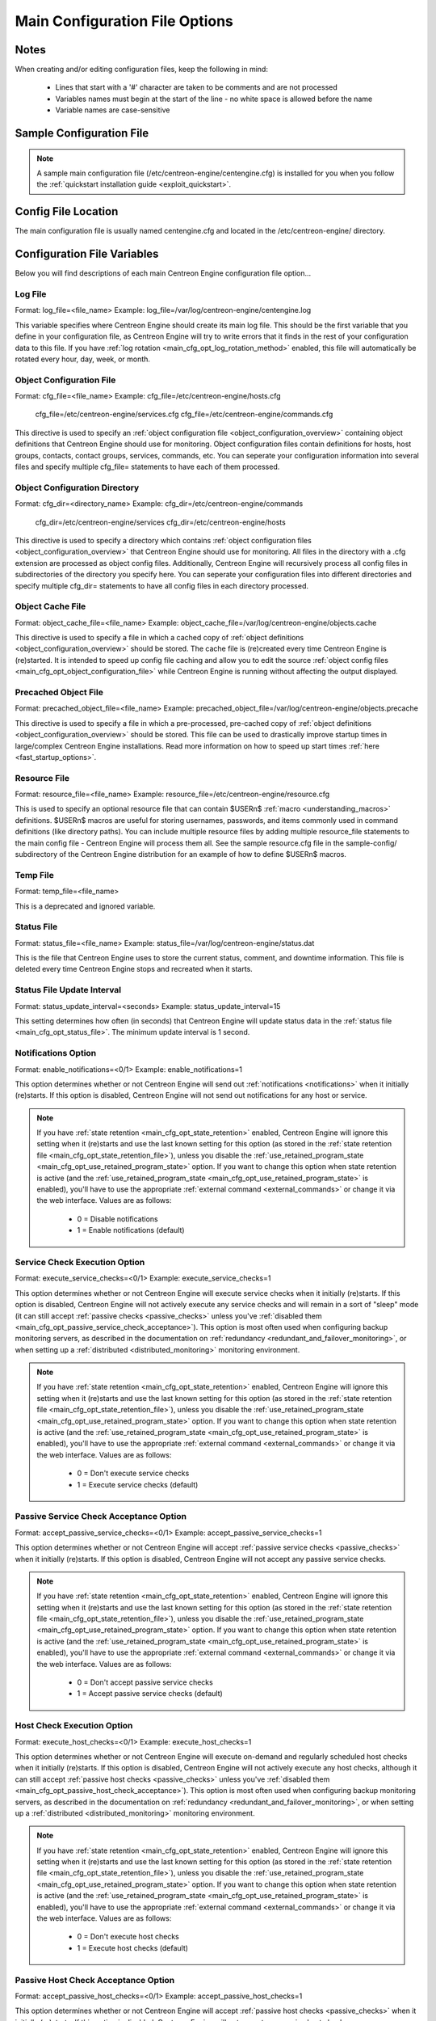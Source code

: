 .. _main_cfg_opt:

Main Configuration File Options
*******************************

Notes
=====

When creating and/or editing configuration files, keep the following in
mind:

  * Lines that start with a '#' character are taken to be comments and
    are not processed
  * Variables names must begin at the start of the line - no white space
    is allowed before the name
  * Variable names are case-sensitive

Sample Configuration File
=========================

.. note::

   A sample main configuration file
   (/etc/centreon-engine/centengine.cfg) is installed for you when you
   follow the :ref:`quickstart installation guide <exploit_quickstart>`.

Config File Location
====================

The main configuration file is usually named centengine.cfg and located
in the /etc/centreon-engine/ directory.

Configuration File Variables
============================

Below you will find descriptions of each main Centreon Engine
configuration file option...

.. _main_cfg_opt_log_file:

Log File
--------

Format:  log_file=<file_name>
Example: log_file=/var/log/centreon-engine/centengine.log

This variable specifies where Centreon Engine should create its main log
file. This should be the first variable that you define in your
configuration file, as Centreon Engine will try to write errors that it
finds in the rest of your configuration data to this file. If you have
:ref:`log rotation <main_cfg_opt_log_rotation_method>`
enabled, this file will automatically be rotated every hour, day, week,
or month.

.. _main_cfg_opt_object_configuration_file:

Object Configuration File
-------------------------

Format:  cfg_file=<file_name>
Example: cfg_file=/etc/centreon-engine/hosts.cfg
         cfg_file=/etc/centreon-engine/services.cfg
         cfg_file=/etc/centreon-engine/commands.cfg

This directive is used to specify an
:ref:`object configuration file <object_configuration_overview>`
containing object definitions that Centreon Engine should use for
monitoring. Object configuration files contain definitions for hosts,
host groups, contacts, contact groups, services, commands, etc. You can
seperate your configuration information into several files and specify
multiple cfg_file= statements to have each of them processed.

.. _main_cfg_opt_object_configuration_directory:

Object Configuration Directory
------------------------------

Format:  cfg_dir=<directory_name>
Example: cfg_dir=/etc/centreon-engine/commands
         cfg_dir=/etc/centreon-engine/services
         cfg_dir=/etc/centreon-engine/hosts

This directive is used to specify a directory which contains
:ref:`object configuration files <object_configuration_overview>`
that Centreon Engine should use for monitoring. All files in the
directory with a .cfg extension are processed as object config
files. Additionally, Centreon Engine will recursively process all config
files in subdirectories of the directory you specify here. You can
seperate your configuration files into different directories and specify
multiple cfg_dir= statements to have all config files in each directory
processed.

.. _main_cfg_opt_object_cache_file:

Object Cache File
-----------------

Format:  object_cache_file=<file_name>
Example: object_cache_file=/var/log/centreon-engine/objects.cache

This directive is used to specify a file in which a cached copy of
:ref:`object definitions <object_configuration_overview>`
should be stored. The cache file is (re)created every time Centreon
Engine is (re)started. It is intended to speed up config file caching
and allow you to edit the source
:ref:`object config files <main_cfg_opt_object_configuration_file>`
while Centreon Engine is running without affecting the output displayed.

.. _main_cfg_opt_precached_object_file:

Precached Object File
---------------------

Format:  precached_object_file=<file_name>
Example: precached_object_file=/var/log/centreon-engine/objects.precache

This directive is used to specify a file in which a pre-processed,
pre-cached copy of :ref:`object definitions <object_configuration_overview>`
should be stored. This file can be used to drastically improve startup
times in large/complex Centreon Engine installations. Read more
information on how to speed up start times
:ref:`here <fast_startup_options>`.

.. _main_cfg_opt_resource_file:

Resource File
-------------

Format:  resource_file=<file_name>
Example: resource_file=/etc/centreon-engine/resource.cfg

This is used to specify an optional resource file that can contain
$USERn$ :ref:`macro <understanding_macros>`
definitions. $USERn$ macros are useful for storing usernames, passwords,
and items commonly used in command definitions (like directory
paths). You can include multiple resource files by adding multiple
resource_file statements to the main config file - Centreon Engine will
process them all. See the sample resource.cfg file in the sample-config/
subdirectory of the Centreon Engine distribution for an example of how
to define $USERn$ macros.

.. _main_cfg_opt_temp_file:

Temp File
---------

Format:  temp_file=<file_name>

This is a deprecated and ignored variable.

.. _main_cfg_opt_status_file:

Status File
-----------

Format:  status_file=<file_name>
Example: status_file=/var/log/centreon-engine/status.dat

This is the file that Centreon Engine uses to store the current status,
comment, and downtime information. This file is deleted every time
Centreon Engine stops and recreated when it starts.

Status File Update Interval
---------------------------

Format:  status_update_interval=<seconds>
Example: status_update_interval=15

This setting determines how often (in seconds) that Centreon Engine will
update status data in the
:ref:`status file <main_cfg_opt_status_file>`.
The minimum update interval is 1 second.

.. _main_cfg_opt_notifications:

Notifications Option
--------------------

Format:  enable_notifications=<0/1>
Example: enable_notifications=1

This option determines whether or not Centreon Engine will send out
:ref:`notifications <notifications>` when it initially (re)starts. If
this option is disabled, Centreon Engine will not send out notifications
for any host or service.

.. note::

   If you have :ref:`state retention <main_cfg_opt_state_retention>`
   enabled, Centreon Engine will ignore this setting when it (re)starts
   and use the last known setting for this option (as stored in the
   :ref:`state retention file <main_cfg_opt_state_retention_file>`),
   unless you disable the :ref:`use_retained_program_state
   <main_cfg_opt_use_retained_program_state>`
   option. If you want to change this option when state retention is
   active (and the :ref:`use_retained_program_state <main_cfg_opt_use_retained_program_state>`
   is enabled), you'll have to use the appropriate
   :ref:`external command <external_commands>`
   or change it via the web interface. Values are as follows:

    * 0 = Disable notifications
    * 1 = Enable notifications (default)

.. _main_cfg_opt_service_check_execution:

Service Check Execution Option
------------------------------

Format:  execute_service_checks=<0/1>
Example: execute_service_checks=1

This option determines whether or not Centreon Engine will execute
service checks when it initially (re)starts. If this option is disabled,
Centreon Engine will not actively execute any service checks and will
remain in a sort of "sleep" mode (it can still accept
:ref:`passive checks <passive_checks>` unless you've
:ref:`disabled them <main_cfg_opt_passive_service_check_acceptance>`).
This option is most often used when configuring backup monitoring
servers, as described in the documentation on
:ref:`redundancy <redundant_and_failover_monitoring>`,
or when setting up a :ref:`distributed <distributed_monitoring>`
monitoring environment.

.. note::

   If you have :ref:`state retention <main_cfg_opt_state_retention>`
   enabled, Centreon Engine will ignore this setting when it (re)starts
   and use the last known setting for this option (as stored in the
   :ref:`state retention file <main_cfg_opt_state_retention_file>`),
   unless you disable the :ref:`use_retained_program_state
   <main_cfg_opt_use_retained_program_state>`
   option. If you want to change this option when state retention is
   active (and the :ref:`use_retained_program_state <main_cfg_opt_use_retained_program_state>`
   is enabled), you'll have to use the appropriate
   :ref:`external command <external_commands>` or change it via
   the web interface. Values are as follows:

    * 0 = Don't execute service checks
    * 1 = Execute service checks (default)

.. _main_cfg_opt_passive_service_check_acceptance:

Passive Service Check Acceptance Option
---------------------------------------

Format:  accept_passive_service_checks=<0/1>
Example: accept_passive_service_checks=1

This option determines whether or not Centreon Engine will accept
:ref:`passive service checks <passive_checks>` when it initially
(re)starts. If this option is disabled, Centreon Engine will not accept
any passive service checks.

.. note::

   If you have :ref:`state retention <main_cfg_opt_state_retention>`
   enabled, Centreon Engine will ignore this setting when it (re)starts
   and use the last known setting for this option (as stored in the
   :ref:`state retention file <main_cfg_opt_state_retention_file>`),
   unless you disable the :ref:`use_retained_program_state
   <main_cfg_opt_use_retained_program_state>`
   option. If you want to change this option when state retention is
   active (and the :ref:`use_retained_program_state <main_cfg_opt_use_retained_program_state>`
   is enabled), you'll have to use the appropriate
   :ref:`external command <external_commands>` or change it via
   the web interface. Values are as follows:

    * 0 = Don't accept passive service checks
    * 1 = Accept passive service checks (default)

Host Check Execution Option
---------------------------

Format:  execute_host_checks=<0/1>
Example: execute_host_checks=1

This option determines whether or not Centreon Engine will execute
on-demand and regularly scheduled host checks when it initially
(re)starts. If this option is disabled, Centreon Engine will not
actively execute any host checks, although it can still accept
:ref:`passive host checks <passive_checks>` unless you've
:ref:`disabled them <main_cfg_opt_passive_host_check_acceptance>`).
This option is most often used when configuring backup monitoring
servers, as described in the documentation on
:ref:`redundancy <redundant_and_failover_monitoring>`,
or when setting up a :ref:`distributed <distributed_monitoring>`
monitoring environment.

.. note::

   If you have :ref:`state retention <main_cfg_opt_state_retention>`
   enabled, Centreon Engine will ignore this setting when it (re)starts
   and use the last known setting for this option (as stored in the
   :ref:`state retention file <main_cfg_opt_state_retention_file>`),
   unless you disable the
   :ref:`use_retained_program_state <main_cfg_opt_use_retained_program_state>`
   option. If you want to change this option when state retention is
   active (and the :ref:`use_retained_program_state <main_cfg_opt_use_retained_program_state>`
   is enabled), you'll have to use the appropriate
   :ref:`external command <external_commands>` or change it via
   the web interface. Values are as follows:

    * 0 = Don't execute host checks
    * 1 = Execute host checks (default)

.. _main_cfg_opt_passive_host_check_acceptance:

Passive Host Check Acceptance Option
------------------------------------

Format: accept_passive_host_checks=<0/1>
Example: accept_passive_host_checks=1

This option determines whether or not Centreon Engine will accept
:ref:`passive host checks <passive_checks>` when it initially
(re)starts. If this option is disabled, Centreon Engine will not accept
any passive host checks.

.. note::

   If you have :ref:`state retention <main_cfg_opt_state_retention>`
   enabled, Centreon Engine will ignore this setting when it (re)starts
   and use the last known setting for this option (as stored in the
   :ref:`state retention file <main_cfg_opt_state_retention_file>`),
   unless you disable the
   :ref:`use_retained_program_state <main_cfg_opt_use_retained_program_state>`
   option. If you want to change this option when state retention is
   active (and the
   :ref:`use_retained_program_state <main_cfg_opt_use_retained_program_state>`
   is enabled), you'll have to use the appropriate
   :ref:`external command <external_commands>` or change it via
   the web interface. Values are as follows:

    * 0 = Don't accept passive host checks
    * 1 = Accept passive host checks (default)

.. _main_cfg_opt_event_handler:

Event Handler Option
--------------------

Format:  enable_event_handlers=<0/1>
Example: enable_event_handlers=1

This option determines whether or not Centreon Engine will run
:ref:`event handlers <event_handlers>` when it initially
(re)starts. If this option is disabled, Centreon Engine will not run any
host or service event handlers.

.. note::

   If you have :ref:`state retention <main_cfg_opt_state_retention>`
   enabled, Centreon Engine will ignore this setting when it (re)starts
   and use the last known setting for this option (as stored in the
   :ref:`state retention file <main_cfg_opt_state_retention_file>`),
   unless you disable the
   :ref:`use_retained_program_state <main_cfg_opt_use_retained_program_state>`
   option. If you want to change this option when state retention is
   active (and the :ref:`use_retained_program_state <main_cfg_opt_use_retained_program_state>`
   is enabled), you'll have to use the appropriate
   :ref:`external command <external_commands>` or change it via
   the web interface. Values are as follows:

    * 0 = Disable event handlers
    * 1 = Enable event handlers (default)

.. _main_cfg_opt_log_rotation_method:

Log Rotation Method
-------------------

Format:  log_rotation_method=<n/h/d/w/m>

This is a deprecated and ignored variable. Use logrotate daemon.

Log Archive Path
----------------

Format:  log_archive_path=<path>

This is a deprecated and ignored variable.

.. _main_cfg_opt_external_command_check:

External Command Check Option
-----------------------------

Format:  check_external_commands=<0/1>
Example: check_external_commands=1

This option determines whether or not Centreon Engine will check the
:ref:`command file <main_cfg_opt_external_command_file>`
for commands that should be executed. More information on external
commands can be found :ref:`here <external_commands>`.

  * 0 = Don't check external commands
  * 1 = Check external commands (default)

.. _main_cfg_opt_external_command_check_interval:

External Command Check Interval
-------------------------------

Format:  command_check_interval=<xxx>[s]
Example: command_check_interval=1

If you specify a number with an "s" appended to it (i.e. 30s), this is
the number of seconds to wait between external command checks. If you
leave off the "s", this is the number of "time units" to wait between
external command checks. Unless you've changed the
:ref:`interval_length <main_cfg_opt_timing_interval_length>`
value (as defined below) from the default value of 60, this number will
mean minutes.

.. note::

   By setting this value to -1, Centreon Engine will check for external
   commands as often as possible. Each time Centreon Engine checks for
   external commands it will read and process all commands present in
   the :ref:`command file <main_cfg_opt_external_command_file>`
   before continuing on with its other duties. More information on
   external commands can be found :ref:`here <external_commands>`.

.. _main_cfg_opt_external_command_file:

External Command File
---------------------

Format:  command_file=<file_name>
Example: command_file=/var/log/centreon-engine/rw/centengine.cmd

This is the file that Centreon Engine will check for external commands
to process. The external command file is implemented as a named pipe
(FIFO), which is created when Centreon Engine starts and removed when it
shuts down. If the file exists when Centreon Engine starts, the Centreon
Engine process will terminate with an error message. More information on
external commands can be found :ref:`here <external_commands>`.

.. _main_cfg_opt_external_command_buffer_slots:

External Command Buffer Slots
-----------------------------

Format:  external_command_buffer_slots=<#>
Example: external_command_buffer_slots=512

.. note::

   This is an advanced feature. This option determines how many buffer
   slots Centreon Engine will reserve for caching external commands that
   have been read from the external command file by a worker thread, but
   have not yet been processed by the main thread of the Centreon Engine
   deamon. Each slot can hold one external command, so this option
   essentially determines how many commands can be buffered. For
   installations where you process a large number of passive checks
   (e.g. :ref:`distributed setups <distributed_monitoring>`),
   you may need to increase this number.

.. _main_cfg_opt_state_retention:

State Retention Option
----------------------

Format:  retain_state_information=<0/1>
Example: retain_state_information=1

This option determines whether or not Centreon Engine will retain state
information for hosts and services between program restarts. If you
enable this option, you should supply a value for the
:ref:`state_retention_file <main_cfg_opt_state_retention_file>`
variable. When enabled, Centreon Engine will save all state information
for hosts and service before it shuts down (or restarts) and will read
in previously saved state information when it starts up again.

  * 0 = Don't retain state information
  * 1 = Retain state information (default)

.. _main_cfg_opt_state_retention_file:

State Retention File
--------------------

Format:  state_retention_file=<file_name>
Example: state_retention_file=/var/log/centreon-engine/retention.dat

This is the file that Centreon Engine will use for storing status,
downtime, and comment information before it shuts down. When Centreon
Engine is restarted it will use the information stored in this file for
setting the initial states of services and hosts before it starts
monitoring anything. In order to make Centreon Engine retain state
information between program restarts, you must enable the
:ref:`retain_state_information <main_cfg_opt_state_retention>`
option.

Automatic State Retention Update Interval
-----------------------------------------

Format:  retention_update_interval=<minutes>
Example: retention_update_interval=60

This setting determines how often (in minutes) that Centreon Engine will
automatically save retention data during normal operation. If you set
this value to 0, Centreon Engine will not save retention data at regular
intervals, but it will still save retention data before shutting down or
restarting. If you have disabled state retention (with the
:ref:`retain_state_information <main_cfg_opt_state_retention>`
option), this option has no effect.

.. _main_cfg_opt_use_retained_program_state:

Use Retained Program State Option
---------------------------------

Format:  use_retained_program_state=<0/1>
Example: use_retained_program_state=1

This setting determines whether or not Centreon Engine will set various
program-wide state variables based on the values saved in the retention
file. Some of these program-wide state variables that are normally saved
across program restarts if state retention is enabled include the
:ref:`enable_notifications <main_cfg_opt_notifications>`,
:ref:`enable_flap_detection <main_cfg_opt_flap_detection>`,
:ref:`enable_event_handlers <main_cfg_opt_event_handler>`,
:ref:`execute_service_checks <main_cfg_opt_service_check_execution>`,
and :ref:`accept_passive_service_checks <main_cfg_opt_passive_service_check_acceptance>`
options. If you do not have :ref:`state retention <main_cfg_opt_state_retention>`
enabled, this option has no effect.

  * 0 = Don't use retained program state
  * 1 = Use retained program state (default)

.. _main_cfg_opt_use_retained_scheduling_info:

Use Retained Scheduling Info Option
-----------------------------------

Format:  use_retained_scheduling_info=<0/1>
Example: use_retained_scheduling_info=1

This setting determines whether or not Centreon Engine will retain
scheduling info (next check times) for hosts and services when it
restarts. If you are adding a large number (or percentage) of hosts and
services, I would recommend disabling this option when you first restart
Centreon Engine, as it can adversely skew the spread of initial
checks. Otherwise you will probably want to leave it enabled.

  * 0 = Don't use retained scheduling info
  * 1 = Use retained scheduling info (default)

Retained Host and Service Attribute Masks
-----------------------------------------

Format:  retained_host_attribute_mask=<number>
         retained_service_attribute_mask=<number>

They are a deprecated and ignered variables.

Retained Process Attribute Masks
--------------------------------

Format:  retained_process_host_attribute_mask=<number>
         retained_process_service_attribute_mask=<number>

They are a deprecated and ignered variables.

Retained Contact Attribute Masks
--------------------------------

Format:  retained_contact_host_attribute_mask=<number>
         retained_contact_service_attribute_mask=<number>
Example: retained_contact_host_attribute_mask=0
         retained_contact_service_attribute_mask=0

.. note::

   This is an advanced feature. You'll need to read the Centreon Engine
   source code to use this option effectively.

These options determine which contact attributes are NOT retained across
program restarts. There are two masks because there are often separate
host and service contact attributes that can be changed. The values for
these options are a bitwise AND of values specified by the "MODATTR_"
definitions in the include/common.h source code file. By default, all
process attributes are retained.

Syslog Logging Option
---------------------

Format:  use_syslog=<0/1>
Example: use_syslog=1

This variable determines whether messages are logged to the syslog
facility on your local host. Values are as follows:

  * 0 = Don't use syslog facility
  * 1 = Use syslog facility

Notification Logging Option
---------------------------

Format:  log_notifications=<0/1>
Example: log_notifications=1

This variable determines whether or not notification messages are
logged. If you have a lot of contacts or regular service failures your
log file will grow relatively quickly. Use this option to keep contact
notifications from being logged.

  * 0 = Don't log notifications
  * 1 = Log notifications

.. _main_cfg_opt_service_check_retry_logging:

Service Check Retry Logging Option
----------------------------------

Format:  log_service_retries=<0/1>
Example: log_service_retries=1

This variable determines whether or not service check retries are
logged. Service check retries occur when a service check results in a
non-OK state, but you have configured Centreon Engine to retry the
service more than once before responding to the error. Services in this
situation are considered to be in "soft" states. Logging service check
retries is mostly useful when attempting to debug Centreon Engine or
test out service :ref:`event handlers <event_handlers>`.

  * 0 = Don't log service check retries
  * 1 = Log service check retries

.. _main_cfg_opt_host_check_retry_logging:

Host Check Retry Logging Option
-------------------------------

Format:  log_host_retries=<0/1>
Example: log_host_retries=1

This variable determines whether or not host check retries are
logged. Logging host check retries is mostly useful when attempting to
debug Centreon Engine or test out host
:ref:`event handlers <event_handlers>`.

  * 0 = Don't log host check retries
  * 1 = Log host check retries

Event Handler Logging Option
----------------------------

Format:  log_event_handlers=<0/1>
Example: log_event_handlers=1

This variable determines whether or not service and host
:ref:`event handlers <event_handlers>` are logged.

Event handlers are optional commands that can be run whenever a service
or hosts changes state. Logging event handlers is most useful when
debugging Centreon Engine or first trying out your event handler
scripts.

  * 0 = Don't log event handlers
  * 1 = Log event handlers

Initial States Logging Option
-----------------------------

Format:  log_initial_states=<0/1>
Example: log_initial_states=1

This variable determines whether or not Centreon Engine will force all
initial host and service states to be logged, even if they result in an
OK state. Initial service and host states are normally only logged when
there is a problem on the first check. Enabling this option is useful if
you are using an application that scans the log file to determine
long-term state statistics for services and hosts.

  * 0 = Don't log initial states (default)
  * 1 = Log initial states

External Command Logging Option
-------------------------------

Format:  log_external_commands=<0/1>
Example: log_external_commands=1

This variable determines whether or not Centreon Engine will log
:ref:`external commands <external_commands>` that it receives
from the :ref:`external command file <main_cfg_opt_external_command_file>`.

.. note::

   This option does not control whether or not
   :ref:`passive service checks <passive_checks>`
   (which are a type of external command) get logged. To enable or
   disable logging of passive checks, use the
   :ref:`log_passive_checks <main_cfg_opt_passive_check_logging>`
   option.

    * 0 = Don't log external commands
    * 1 = Log external commands (default)

.. _main_cfg_opt_passive_check_logging:

Passive Check Logging Option
----------------------------

Format:  log_passive_checks=<0/1>
Example: log_passive_checks=1

This variable determines whether or not Centreon Engine will log
:ref:`passive host and service checks <passive_checks>` that it receives
from the :ref:`external command file <main_cfg_opt_external_command_file>`.
If you are setting up a
:ref:`distributed monitoring environment <distributed_monitoring>`
or plan on handling a large number of passive checks on a regular basis,
you may wish to disable this option so your log file doesn't get too
large.

  * 0 = Don't log passive checks
  * 1 = Log passive checks (default)

.. _main_cfg_opt_global_host_event_handler:

Global Host Event Handler Option
--------------------------------

Format:  global_host_event_handler=<command>
Example: global_host_event_handler=log-host-event-to-db

This option allows you to specify a host event handler command that is
to be run for every host state change. The global event handler is
executed immediately prior to the event handler that you have optionally
specified in each host definition. The command argument is the short
name of a command that you define in your
:ref:`object configuration file <object_configuration_overview>`.
The maximum amount of time that this command can run is controlled by
the :ref:`event_handler_timeout <main_cfg_opt_event_handler_timeout>`
option. More information on event handlers can be found
:ref:`here <event_handlers>`.

.. _main_cfg_opt_global_service_event_handler:

Global Service Event Handler Option
-----------------------------------

Format:  global_service_event_handler=<command>
Example: global_service_event_handler=log-service-event-to-db

This option allows you to specify a service event handler command that
is to be run for every service state change. The global event handler is
executed immediately prior to the event handler that you have optionally
specified in each service definition. The command argument is the short
name of a command that you define in your
:ref:`object configuration file <object_configuration_overview>`.
The maximum amount of time that this command can run is controlled by
the :ref:`event_handler_timeout <main_cfg_opt_event_handler_timeout>`
option. More information on event handlers can be found
:ref:`here <event_handlers>`.

Inter-Check Sleep Time
----------------------

Format:  sleep_time=<seconds>
Example: sleep_time=1

This is the number of seconds that Centreon Engine will sleep before
checking to see if the next service or host check in the scheduling
queue should be executed.

.. note::

   That Centreon Engine will only sleep after it "catches up" with queued service checks that have fallen behind.

.. _main_cfg_opt_service_inter_check_delay_method:

Service Inter-Check Delay Method
--------------------------------

Format:  service_inter_check_delay_method=<n/d/s/x.xx>
Example: service_inter_check_delay_method=s

This option allows you to control how service checks are initially
"spread out" in the event queue. Using a "smart" delay calculation (the
default) will cause Centreon Engine to calculate an average check
interval and spread initial checks of all services out over that
interval, thereby helping to eliminate CPU load spikes. Using no delay
is generally not recommended, as it will cause all service checks to be
scheduled for execution at the same time. This means that you will
generally have large CPU spikes when the services are all executed in
parallel. More information on how to estimate how the inter-check delay
affects service check scheduling can be found
:ref:`here <scheduling_service_and_host>`. Values are as
follows:

  * n = Don't use any delay - schedule all service checks to run
    immediately (i.e. at the same time!)
  * d = Use a "dumb" delay of 1 second between service checks
  * s = Use a "smart" delay calculation to spread service checks out
    evenly (default)
  * x.xx = Use a user-supplied inter-check delay of x.xx seconds

Maximum Service Check Spread
----------------------------

Format:  max_service_check_spread=<minutes>
Example: max_service_check_spread=30

This option determines the maximum number of minutes from when Centreon
Engine starts that all services (that are scheduled to be regularly
checked) are checked. This option will automatically adjust the
:ref:`service <main_cfg_opt_service_inter_check_delay_method>`
inter-check delay method" (if necessary) to ensure that the initial
checks of all services occur within the timeframe you specify. In
general, this option will not have an affect on service check scheduling
if scheduling information is being retained using the
:ref:`use_retained_scheduling_info <main_cfg_opt_use_retained_scheduling_info>`
option. Default value is 30 (minutes).

.. _main_cfg_opt_service_interleave_factor:

Service Interleave Factor
-------------------------

Format:  service_interleave_factor=<s|x>
Example: service_interleave_factor=s

This variable determines how service checks are
interleaved. Interleaving allows for a more even distribution of service
checks, reduced load on remote hosts, and faster overall detection of
host problems. Setting this value to 1 is equivalent to not interleaving
the service checks (this is how versions of Centreon Engine previous to
0.0.5 worked). Set this value to s (smart) for automatic calculation of
the interleave factor unless you have a specific reason to change
it. You should see that the service check results are spread out as they
begin to appear. More information on how interleaving works can be found
:ref:`here <scheduling_service_and_host>`.

  * x = A number greater than or equal to 1 that specifies the
    interleave factor to use. An interleave factor of 1 is equivalent to
    not interleaving the service checks.
  * s = Use a "smart" interleave factor calculation (default)

.. _main_cfg_opt_maximum_concurrent_service_checks:

Maximum Concurrent Service Checks
---------------------------------

Format:  max_concurrent_checks=<max_checks>
Example: max_concurrent_checks=20

This option allows you to specify the maximum number of service checks
that can be run in parallel at any given time. Specifying a value of 1
for this variable essentially prevents any service checks from being run
in parallel. Specifying a value of 0 (the default) does not place any
restrictions on the number of concurrent checks. You'll have to modify
this value based on the system resources you have available on the
machine that runs Centreon Engine, as it directly affects the maximum
load that will be imposed on the system (processor utilization, memory,
etc.). More information on how to estimate how many concurrent checks
you should allow can be found
:ref:`here <scheduling_service_and_host>`.

.. _main_cfg_opt_check_result_reaper_frequency:

Check Result Reaper Frequency
-----------------------------

Format:  check_result_reaper_frequency=<frequency_in_seconds>
Example: check_result_reaper_frequency=5

This option allows you to control the frequency in seconds of check
result "reaper" events. "Reaper" events process the results from host
and service checks that have finished executing. These events consitute
the core of the monitoring logic in Centreon Engine.

.. _main_cfg_opt_maximum_check_result_reaper_time:

Maximum Check Result Reaper Time
--------------------------------

Format:  max_check_result_reaper_time=<seconds>
Example: max_check_result_reaper_time=30

This option allows you to control the maximum amount of time in seconds
that host and service check result "reaper" events are allowed to
run. "Reaper" events process the results from host and service checks
that have finished executing. If there are a lot of results to process,
reaper events may take a long time to finish, which might delay timely
execution of new host and service checks. This variable allows you to
limit the amount of time that an individual reaper event will run before
it hands control back over to Centreon Engine for other portions of the
monitoring logic.

.. _main_cfg_opt_host_inter_check_delay_method:

Host Inter-Check Delay Method
-----------------------------

Format:  host_inter_check_delay_method=<n/d/s/x.xx>
Example: host_inter_check_delay_method=s

This option allows you to control how host checks that are scheduled to
be checked on a regular basis are initially "spread out" in the event
queue. Using a "smart" delay calculation (the default) will cause
Centreon Engine to calculate an average check interval and spread
initial checks of all hosts out over that interval, thereby helping to
eliminate CPU load spikes. Using no delay is generally not
recommended. Using no delay will cause all host checks to be scheduled
for execution at the same time. More information on how to estimate how
the inter-check delay affects host check scheduling can be found
:ref:`here <scheduling_service_and_host>`.Values are as
follows:

  * n = Don't use any delay - schedule all host checks to run
    immediately (i.e. at the same time!)
  * d = Use a "dumb" delay of 1 second between host checks
  * s = Use a "smart" delay calculation to spread host checks out evenly
    (default)
  * x.xx = Use a user-supplied inter-check delay of x.xx seconds

Maximum Host Check Spread
-------------------------

Format:  max_host_check_spread=<minutes>
Example: max_host_check_spread=30

This option determines the maximum number of minutes from when Centreon
Engine starts that all hosts (that are scheduled to be regularly
checked) are checked. This option will automatically adjust the
:ref:`host inter-check <main_cfg_opt_host_inter_check_delay_method>`
delay method" (if necessary) to ensure that the initial checks of all
hosts occur within the timeframe you specify. In general, this option
will not have an affect on host check scheduling if scheduling
information is being retained using the
:ref:`use_retained_scheduling_info <main_cfg_opt_use_retained_scheduling_info>`
option. Default value is 30 (minutes).

.. _main_cfg_opt_timing_interval_length:

Timing Interval Length
----------------------

Format:  interval_length=<seconds>
Example: interval_length=60

This is the number of seconds per "unit interval" used for timing in the
scheduling queue, re-notifications, etc. "Units intervals" are used in
the object configuration file to determine how often to run a service
check, how often to re-notify a contact, etc.

.. note::

   The default value for this is set to 60, which means that a "unit
   value" of 1 in the object configuration file will mean 60 seconds (1
   minute). I have not really tested other values for this variable, so
   proceed at your own risk if you decide to do so!

.. _main_cfg_opt_auto_rescheduling:

Auto-Rescheduling Option
------------------------

Format:  auto_reschedule_checks=<0/1>
Example: auto_reschedule_checks=1

This option determines whether or not Centreon Engine will attempt to
automatically reschedule active host and service checks to "smooth" them
out over time. This can help to balance the load on the monitoring
server, as it will attempt to keep the time between consecutive checks
consistent, at the expense of executing checks on a more rigid schedule.

.. note::

   This is an experimental feature and may be removed in future
   versions. Enabling this option can degrade performance - rather than
   increase it - if used improperly!

Auto-Rescheduling Interval
--------------------------

Format:  auto_rescheduling_interval=<seconds>
Example: auto_rescheduling_interval=30

This option determines how often (in seconds) Centreon Engine will
attempt to automatically reschedule checks. This option only has an
effect if the :ref:`auto_reschedule_checks <main_cfg_opt_auto_rescheduling>`
option is enabled. Default is 30 seconds.

.. note::

   This is an experimental feature and may be removed in future
   versions. Enabling the auto-rescheduling option can degrade
   performance - rather than increase it - if used improperly!

Auto-Rescheduling Window
------------------------

Format:  auto_rescheduling_window=<seconds>
Example: auto_rescheduling_window=180

This option determines the "window" of time (in seconds) that Centreon
Engine will look at when automatically rescheduling checks. Only host
and service checks that occur in the next X seconds (determined by this
variable) will be rescheduled. This option only has an effect if the
:ref:`auto_reschedule_checks <main_cfg_opt_auto_rescheduling>`
option is enabled. Default is 180 seconds (3 minutes).

.. note::

   This is an experimental feature and may be removed in future
   versions. Enabling the auto-rescheduling option can degrade
   performance - rather than increase it - if used improperly!

.. _main_cfg_opt_aggressive_host_checking:

Aggressive Host Checking Option
-------------------------------

Format:  use_aggressive_host_checking=<0/1>
Example: use_aggressive_host_checking=0

Centreon Engine tries to be smart about how and when it checks the
status of hosts. In general, disabling this option will allow Centreon
Engine to make some smarter decisions and check hosts a bit
faster. Enabling this option will increase the amount of time required
to check hosts, but may improve reliability a bit. Unless you have
problems with Centreon Engine not recognizing that a host recovered, I
would suggest not enabling this option.

  * 0 = Don't use aggressive host checking (default)
  * 1 = Use aggressive host checking

.. _main_cfg_opt_translate_passive_host_checks:

Translate Passive Host Checks Option
------------------------------------

Format:  translate_passive_host_checks=<0/1>
Example: translate_passive_host_checks=1

This option determines whether or not Centreon Engine will translate
DOWN/UNREACHABLE passive host check results to their "correct" state
from the viewpoint of the local Centreon Engine instance. This can be
very useful in distributed and failover monitoring installations. More
information on passive check state translation can be found
:ref:`here <passive_host_state_translation>`.

  * 0 = Disable check translation (default)
  * 1 = Enable check translation

.. _main_cfg_opt_passive_host_checks_are_soft:

Passive Host Checks Are SOFT Option
-----------------------------------

Format:  passive_host_checks_are_soft=<0/1>
Example: passive_host_checks_are_soft=1

This option determines whether or not Centreon Engine will treat
:ref:`passive host checks <passive_checks>` as HARD states or SOFT
states. By default, a passive host check result will put a host into a
:ref:`HARD state type <state_types>`. You can change this behavior by
enabling this option.

  * 0 = Passive host checks are HARD (default)
  * 1 = Passive host checks are SOFT

.. _main_cfg_opt_predictive_host_dependency_checks:

Predictive Host Dependency Checks Option
----------------------------------------

Format:  enable_predictive_host_dependency_checks=<0/1>
Example: enable_predictive_host_dependency_checks=1

This option determines whether or not Centreon Engine will execute
predictive checks of hosts that are being depended upon (as defined in
:ref:`host <obj_def_host_dependency>`
dependencies") for a particular host when it changes state. Predictive
checks help ensure that the dependency logic is as accurate as
possible. More information on how predictive checks work can be found
:ref:`here <host_and_service_dependencies>`.

  * 0 = Disable predictive checks
  * 1 = Enable predictive checks (default)

.. _main_cfg_opt_predictive_service_dependency_checks:

Predictive Service Dependency Checks Option
-------------------------------------------

Format:  enable_predictive_service_dependency_checks=<0/1>
Example: enable_predictive_service_dependency_checks=1

This option determines whether or not Centreon Engine will execute
predictive checks of services that are being depended upon (as defined
in :ref:`service dependencies <obj_def_service_dependency>`)
for a particular service when it changes state. Predictive checks help
ensure that the dependency logic is as accurate as possible. More
information on how predictive checks work can be found
:ref:`here <host_and_service_dependencies>`.

  * 0 = Disable predictive checks
  * 1 = Enable predictive checks (default)

.. _main_cfg_opt_cached_host_check_horizon:

Cached Host Check Horizon
-------------------------

Format:  cached_host_check_horizon=<seconds>
Example: cached_host_check_horizon=15

This option determines the maximum amount of time (in seconds) that the
state of a previous host check is considered current. Cached host states
(from host checks that were performed more recently than the time
specified by this value) can improve host check performance
immensely. Too high of a value for this option may result in
(temporarily) inaccurate host states, while a low value may result in a
performance hit for host checks. Use a value of 0 if you want to disable
host check caching. More information on cached checks can be found
:ref:`here <cached_checks>`.

.. _main_cfg_opt_cached_service_check_horizon:

Cached Service Check Horizon
----------------------------

Format:  cached_service_check_horizon=<seconds>
Example: cached_service_check_horizon=15

This option determines the maximum amount of time (in seconds) that the
state of a previous service check is considered current. Cached service
states (from service checks that were performed more recently than the
time specified by this value) can improve service check performance when
a lot of :ref:`service dependencies <obj_def_service_dependency>`
are used. Too high of a value for this option may result in inaccuracies
in the service dependency logic. Use a value of 0 if you want to disable
service check caching. More information on cached checks can be found
:ref:`here <cached_checks>`.

.. _main_cfg_opt_large_installation_tweaks:

Large Installation Tweaks Option
--------------------------------

Format:  use_large_installation_tweaks=<0/1>
Example: use_large_installation_tweaks=0

This option determines whether or not the Centreon Engine daemon will
take several shortcuts to improve performance. These shortcuts result in
the loss of a few features, but larger installations will likely see a
lot of benefit from doing so.

  * 0 = Don't use tweaks (default)
  * 1 = Use tweaks

Child Process Memory Option
---------------------------

Format:  free_child_process_memory=<0/1>
Example: free_child_process_memory=0

This option determines whether or not Centreon Engine will free memory
in child processes when they are fork()ed off from the main process. By
default, Centreon Engine frees memory. However, if the
:ref:`use_large_installation_tweaks <main_cfg_opt_large_installation_tweaks>`
option is enabled, it will not. By defining this option in your
configuration file, you are able to override things to get the behavior
you want.

  * 0 = Don't free memory
  * 1 = Free memory

Child Processes Fork Twice
--------------------------

Format:  child_processes_fork_twice=<0/1>

This is a deprecated and ignored variable.

.. _main_cfg_opt_environment_macros:

Environment Macros Option
-------------------------

Format:  enable_environment_macros=<0/1>
Example: enable_environment_macros=0

This option determines whether or not the Centreon Engine daemon will
make all standard :ref:`macros <standard_macros>` available as
environment variables to your check, notification, event hander,
etc. commands. In large Centreon Engine installations this can be
problematic because it takes additional memory and (more importantly)
CPU to compute the values of all macros and make them available to the
environment.

  * 0 = Don't make macros available as environment variables
  * 1 = Make macros available as environment variables (default)

.. _main_cfg_opt_flap_detection:

Flap Detection Option
---------------------

Format:  enable_flap_detection=<0/1>
Example: enable_flap_detection=0

This option determines whether or not Centreon Engine will try and
detect hosts and services that are "flapping". Flapping occurs when a
host or service changes between states too frequently, resulting in a
barrage of notifications being sent out. When Centreon Engine detects
that a host or service is flapping, it will temporarily suppress
notifications for that host/service until it stops flapping. Flap
detection is very experimental at this point, so use this feature with
caution! More information on how flap detection and handling works can
be found :ref:`here <flapping_detection>`.

.. note::

   If you have :ref:`state retention <main_cfg_opt_state_retention>`
   enabled, Centreon Engine will ignore this setting when it (re)starts
   and use the last known setting for this option (as stored in the
   :ref:`state retention file <main_cfg_opt_state_retention_file>`),
   unless you disable the
   :ref:`use_retained_program_state <main_cfg_opt_use_retained_program_state>`
   option. If you want to change this option when state retention is
   active (and the
   :ref:`use_retained_program_state <main_cfg_opt_use_retained_program_state>`
   is enabled), you'll have to use the appropriate
   :ref:`external command <external_commands>` or change it via
   the web interface.

    * 0 = Don't enable flap detection (default)
    * 1 = Enable flap detection

.. _main_cfg_opt_low_service_flap_threshold:

Low Service Flap Threshold
--------------------------

Format:  low_service_flap_threshold=<percent>
Example: low_service_flap_threshold=25.0

This option is used to set the low threshold for detection of service
flapping. For more information on how flap detection and handling works
(and how this option affects things) read
:ref:`this <flapping_detection>`.

.. _main_cfg_opt_high_service_flap_threshold:

High Service Flap Threshold
---------------------------

Format:  high_service_flap_threshold=<percent>
Example: high_service_flap_threshold=50.0

This option is used to set the high threshold for detection of service
flapping. For more information on how flap detection and handling works
(and how this option affects things) read
:ref:`this <flapping_detection>`.

.. _main_cfg_opt_low_host_flap_threshold:

Low Host Flap Threshold
-----------------------

Format:  low_host_flap_threshold=<percent>
Example: low_host_flap_threshold=25.0

This option is used to set the low threshold for detection of host
flapping. For more information on how flap detection and handling works
(and how this option affects things) read
:ref:`this <flapping_detection>`.

.. _main_cfg_opt_high_host_flap_threshold:

High Host Flap Threshold
------------------------

Format:  high_host_flap_threshold=<percent>
Example: high_host_flap_threshold=50.0

This option is used to set the high threshold for detection of host
flapping. For more information on how flap detection and handling works
(and how this option affects things) read
:ref:`this <flapping_detection>`.

.. _main_cfg_opt_soft_state_dependencies:

Soft State Dependencies Option
------------------------------

Format:  soft_state_dependencies=<0/1>
Example: soft_state_dependencies=0

This option determines whether or not Centreon Engine will use soft
state information when checking
:ref:`host and service dependencies <host_and_service_dependencies>`.
Normally Centreon Engine will only use the latest hard host or service
state when checking dependencies. If you want it to use the latest state
(regardless of whether its a soft or hard
:ref:`state type <state_types>`), enable this option.

  * 0 = Don't use soft state dependencies (default)
  * 1 = Use soft state dependencies

.. _main_cfg_opt_service_check_timeout:

Service Check Timeout
---------------------

Format:  service_check_timeout=<seconds>
Example: service_check_timeout=60

This is the maximum number of seconds that Centreon Engine will allow
service checks to run. If checks exceed this limit, they are killed and
a CRITICAL state is returned. A timeout error will also be logged.

There is often widespread confusion as to what this option really
does. It is meant to be used as a last ditch mechanism to kill off
plugins which are misbehaving and not exiting in a timely manner. It
should be set to something high (like 60 seconds or more), so that each
service check normally finishes executing within this time limit. If a
service check runs longer than this limit, Centreon Engine will kill it
off thinking it is a runaway processes.

.. _main_cfg_opt_host_check_timeout:

Host Check Timeout
------------------

Format:  host_check_timeout=<seconds>
Example: host_check_timeout=60

This is the maximum number of seconds that Centreon Engine will allow
host checks to run. If checks exceed this limit, they are killed and a
CRITICAL state is returned and the host will be assumed to be DOWN. A
timeout error will also be logged.

There is often widespread confusion as to what this option really
does. It is meant to be used as a last ditch mechanism to kill off
plugins which are misbehaving and not exiting in a timely manner. It
should be set to something high (like 60 seconds or more), so that each
host check normally finishes executing within this time limit. If a host
check runs longer than this limit, Centreon Engine will kill it off
thinking it is a runaway processes.

.. _main_cfg_opt_event_handler_timeout:

Event Handler Timeout
---------------------

Format:  event_handler_timeout=<seconds>
Example: event_handler_timeout=60

This is the maximum number of seconds that Centreon Engine will allow
:ref:`event handlers <event_handlers>` to be run. If an event
handler exceeds this time limit it will be killed and a warning will be
logged.

There is often widespread confusion as to what this option really
does. It is meant to be used as a last ditch mechanism to kill off
commands which are misbehaving and not exiting in a timely manner. It
should be set to something high (like 60 seconds or more), so that each
event handler command normally finishes executing within this time
limit. If an event handler runs longer than this limit, Centreon Engine
will kill it off thinking it is a runaway processes.

.. _main_cfg_opt_notification_timeout:

Notification Timeout
--------------------

Format:  notification_timeout=<seconds>
Example: notification_timeout=60

This is the maximum number of seconds that Centreon Engine will allow
notification commands to be run. If a notification command exceeds this
time limit it will be killed and a warning will be logged.

There is often widespread confusion as to what this option really
does. It is meant to be used as a last ditch mechanism to kill off
commands which are misbehaving and not exiting in a timely manner. It
should be set to something high (like 60 seconds or more), so that each
notification command finishes executing within this time limit. If a
notification command runs longer than this limit, Centreon Engine will
kill it off thinking it is a runaway processes.

.. _main_cfg_opt_obsessive_compulsive_service_processor_timeout:

Obsessive Compulsive Service Processor Timeout
----------------------------------------------

Format:  ocsp_timeout=<seconds>
Example: ocsp_timeout=5

This is the maximum number of seconds that Centreon Engine will allow an
:ref:`obsessive compulsive service processor <main_cfg_opt_obsessive_compulsive_service_processor_command>`
command" to be run. If a command exceeds this time limit it will be
killed and a warning will be logged.

.. _main_cfg_opt_obsessive_compulsive_host_processor_timeout:

Obsessive Compulsive Host Processor Timeout
-------------------------------------------

Format:  ochp_timeout=<seconds>
Example: ochp_timeout=5

This is the maximum number of seconds that Centreon Engine will allow an
:ref:`obsessive compulsive host processor <main_cfg_opt_obsessive_compulsive_host_processor_command>`
command" to be run. If a command exceeds this time limit it will be
killed and a warning will be logged.

Performance Data Processor Command Timeout
------------------------------------------

Format:  perfdata_timeout=<seconds>
Example: perfdata_timeout=5

This is the maximum number of seconds that Centreon Engine will allow a
:ref:`host performance data <main_cfg_opt_host_prefdata_processing_command>`
processor command" or
:ref:`service performance data processor command <main_cfg_opt_service_prefdata_processing_command>`
to be run. If a command exceeds this time limit it will be killed and a
warning will be logged.

.. _main_cfg_opt_obsess_over_services:

Obsess Over Services Option
---------------------------

Format:  obsess_over_services=<0/1>
Example: obsess_over_services=1

This value determines whether or not Centreon Engine will "obsess" over
service checks results and run the
:ref:`obsessive compulsive service processor command <main_cfg_opt_obsessive_compulsive_service_processor_command>`
you define. I know - funny name, but it was all I could think of. This
option is useful for performing
:ref:`distributed monitoring <distributed_monitoring>`.
If you're not doing distributed monitoring, don't enable this option.

  * 0 = Don't obsess over services (default)
  * 1 = Obsess over services

.. _main_cfg_opt_obsessive_compulsive_service_processor_command:

Obsessive Compulsive Service Processor Command
----------------------------------------------

Format:  ocsp_command=<command>
Example: ocsp_command=obsessive_service_handler

This option allows you to specify a command to be run after every
service check, which can be useful in
:ref:`distributed monitoring <distributed_monitoring>`. This
command is executed after any :ref:`event handler <event_handlers>`
or :ref:`notification <notifications>` commands. The command argument is
the short name of a :ref:`command definition <obj_def_command>`
that you define in your object configuration file. The maximum amount of
time that this command can run is controlled by the
:ref:`ocsp_timeout <main_cfg_opt_obsessive_compulsive_service_processor_timeout>`
option. More information on distributed monitoring can be found
:ref:`here <distributed_monitoring>`. This command is only
executed if the :ref:`obsess_over_services <main_cfg_opt_obsess_over_services>`
option is enabled globally and if the obsess_over_service directive in
the :ref:`service definition <obj_def_service>`
is enabled.

.. _main_cfg_opt_obsess_over_hosts:

Obsess Over Hosts Option
------------------------

Format:  obsess_over_hosts=<0/1>
Example: obsess_over_hosts=1

This value determines whether or not Centreon Engine will "obsess" over
host checks results and run the
:ref:`obsessive compulsive host processor command <main_cfg_opt_obsessive_compulsive_host_processor_command>`
you define. I know - funny name, but it was all I could think of. This
option is useful for performing
:ref:`distributed monitoring <distributed_monitoring>`. If
you're not doing distributed monitoring, don't enable this option.

  * 0 = Don't obsess over hosts (default)
  * 1 = Obsess over hosts

.. _main_cfg_opt_obsessive_compulsive_host_processor_command:

Obsessive Compulsive Host Processor Command
-------------------------------------------

Format:  ochp_command=<command>
Example: ochp_command=obsessive_host_handler

This option allows you to specify a command to be run after every host
check, which can be useful in :ref:`distributed monitoring <distributed_monitoring>`.
This command is executed after any :ref:`event handler <event_handlers>`
or :ref:`notification <notifications>` commands. The command argument is
the short name of a :ref:`command definition <obj_def_command>`
that you define in your object configuration file. The maximum amount of
time that this command can run is controlled by the
:ref:`ochp_timeout <main_cfg_opt_obsessive_compulsive_host_processor_timeout>`
option. More information on distributed monitoring can be found
:ref:`here <distributed_monitoring>`. This command is only
executed if the :ref:`obsess_over_hosts <main_cfg_opt_obsess_over_hosts>`
option is enabled globally and if the obsess_over_host directive in the
:ref:`host definition <obj_def_host>`
is enabled.

.. _main_cfg_opt_prefdata_processing:

Performance Data Processing Option
----------------------------------

Format:  process_performance_data=<0/1>
Example: process_performance_data=1

This value determines whether or not Centreon Engine will process host
and service check :ref:`performance data <performance_data>`.

  * 0 = Don't process performance data (default)
  * 1 = Process performance data

.. _main_cfg_opt_host_prefdata_processing_command:

Host Performance Data Processing Command
----------------------------------------

Format:  host_perfdata_command=<command>
Example: host_perfdata_command=process-host-perfdata

This option allows you to specify a command to be run after every host
check to process host :ref:`performance data <performance_data>`
that may be returned from the check. The command argument is the short
name of a :ref:`command <obj_def_command>`
definition" that you define in your object configuration file. This
command is only executed if the
:ref:`process_performance_data <main_cfg_opt_prefdata_processing>`
option is enabled globally and if the process_perf_data directive in the
:ref:`host definition <obj_def_host>`
is enabled.

.. _main_cfg_opt_service_prefdata_processing_command:

Service Performance Data Processing Command
-------------------------------------------

Format:  service_perfdata_command=<command>
Example: service_perfdata_command=process-service-perfdata

This option allows you to specify a command to be run after every
service check to process service :ref:`performance data <performance_data>`
that may be returned from the check. The command argument is the short
name of a :ref:`command definition <obj_def_command>`
that you define in your object configuration file. This command is only
executed if the :ref:`process_performance_data <main_cfg_opt_prefdata_processing>`
option is enabled globally and if the process_perf_data directive in the
:ref:`service definition <obj_def_service>`
is enabled.

.. _main_cfg_opt_host_prefdata_file:

Host Performance Data File
--------------------------

Format:  host_perfdata_file=<file_name>
Example: host_perfdata_file=/var/log/centreon-engine/host-perfdata.dat

This option allows you to specify a file to which host
:ref:`performance data <performance_data>` will be written
after every host check. Data will be written to the performance file as
specified by the :ref:`host_perfdata_file_template <main_cfg_opt_host_prefdata_file_template>`
option. Performance data is only written to this file if the
:ref:`process_performance_data <main_cfg_opt_prefdata_processing>`
option is enabled globally and if the process_perf_data directive in the
:ref:`host definition <obj_def_host>`
is enabled.

.. _main_cfg_opt_service_prefdata_file:

Service Performance Data File
-----------------------------

Format:  service_perfdata_file=<file_name>
Example: service_perfdata_file=/var/log/centreon-engine/service-perfdata.dat

This option allows you to specify a file to which service
:ref:`performance data <performance_data>` will be written
after every service check. Data will be written to the performance file
as specified by the :ref:`service_perfdata_file_template <main_cfg_opt_service_prefdata_file_template>`
option. Performance data is only written to this file if the
:ref:`process_performance_data <main_cfg_opt_prefdata_processing>`
option is enabled globally and if the process_perf_data directive in the
:ref:`service definition <obj_def_service>`
is enabled.

.. _main_cfg_opt_host_prefdata_file_template:

Host Performance Data File Template
-----------------------------------

Format:  host_perfdata_file_template=<template>
Example: host_perfdata_file_template=[HOSTPERFDATA]\\t$TIMET$\\t$HOSTNAME$\\t$HOSTEXECUTIONTIME$\\t$HOSTOUTPUT$\\t$HOSTPERFDATA$

This option determines what (and how) data is written to the
:ref:`host performance data file <main_cfg_opt_host_prefdata_file>`.
The template may contain :ref:`macros <understanding_macros>`,
special characters (\t for tab, \r for carriage return, \n for newline)
and plain text. A newline is automatically added after each write to the
performance data file.

.. _main_cfg_opt_service_prefdata_file_template:

Service Performance Data File Template
--------------------------------------

Format:  service_perfdata_file_template=<template>
Example: service_perfdata_file_template=[SERVICEPERFDATA]\\t$TIMET$\\t$HOSTNAME$\\t$SERVICEDESC$\\t$SERVICEEXECUTIONTIME$\\t$SERVICELATENCY$\\t$SERVICEOUTPUT$\\t$SERVICEPERFDATA$

This option determines what (and how) data is written to the
:ref:`service performance data file <main_cfg_opt_service_prefdata_file>`.
The template may contain :ref:`macros <understanding_macros>`,
special characters (\t for tab, \r for carriage return, \n for newline)
and plain text. A newline is automatically added after each write to the
performance data file.

.. _main_cfg_opt_host_prefdata_file_mode:

Host Performance Data File Mode
-------------------------------

Format:  host_perfdata_file_mode=<mode>
Example: host_perfdata_file_mode=a

This option determines how the :ref:`host <main_cfg_opt_host_prefdata_file>`
performance data file" is opened. Unless the file is a named pipe you'll
probably want to use the default mode of append.

  * a = Open file in append mode (default)
  * w = Open file in write mode
  * p = Open in non-blocking read/write mode (useful when writing to
    pipes)

.. _main_cfg_opt_service_prefdata_file_mode:

Service Performance Data File Mode
----------------------------------

Format:  service_perfdata_file_mode=<mode>
Example: service_perfdata_file_mode=a

This option determines how the :ref:`service <main_cfg_opt_service_prefdata_file>`
performance data file" is opened. Unless the file is a named pipe you'll
probably want to use the default mode of append.

  * a = Open file in append mode (default)
  * w = Open file in write mode
  * p = Open in non-blocking read/write mode (useful when writing to
    pipes)

.. _main_cfg_opt_host_prefdata_file_processing_interval:

Host Performance Data File Processing Interval
----------------------------------------------

Format:  host_perfdata_file_processing_interval=<seconds>
Example: host_perfdata_file_processing_interval=0

This option allows you to specify the interval (in seconds) at which the
:ref:`host performance data file <main_cfg_opt_host_prefdata_file>`
is processed using the :ref:`host performance data file <main_cfg_opt_host_prefdata_file_processing_command>`
processing command". A value of 0 indicates that the performance data
file should not be processed at regular intervals.

.. _main_cfg_opt_service_prefdata_file_processing_interval:

Service Performance Data File Processing Interval
-------------------------------------------------

Format:  service_perfdata_file_processing_interval=<seconds>
Example: service_perfdata_file_processing_interval=0

This option allows you to specify the interval (in seconds) at which the
:ref:`service performance data <main_cfg_opt_service_prefdata_file>`
file" is processed using the
:ref:`service performance data file processing command <main_cfg_opt_service_prefdata_file_processing_command>`.
A value of 0 indicates that the performance data file should not be
processed at regular intervals.

.. _main_cfg_opt_host_prefdata_file_processing_command:

Host Performance Data File Processing Command
---------------------------------------------

Format:  host_perfdata_file_processing_command=<command>
Example: host_perfdata_file_processing_command=process-host-perfdata-file

This option allows you to specify the command that should be executed to
process the :ref:`host performance <main_cfg_opt_host_prefdata_file>`
data file". The command argument is the short name of a
:ref:`command definition <obj_def_command>`
that you define in your object configuration file. The interval at
which this command is executed is determined by the
:ref:`host_perfdata_file_processing_interval <main_cfg_opt_host_prefdata_file_processing_interval>`
directive.

.. _main_cfg_opt_service_prefdata_file_processing_command:

Service Performance Data File Processing Command
------------------------------------------------

Format:  service_perfdata_file_processing_command=<command>
Example: service_perfdata_file_processing_command=process-service-perfdata-file

This option allows you to specify the command that should be executed to
process the :ref:`service <main_cfg_opt_service_prefdata_file>`
performance data file". The command argument is the short name of a
:ref:`command definition <obj_def_command>`
that you define in your object configuration file. The interval at which
this command is executed is determined by the
:ref:`service_perfdata_file_processing_interval <main_cfg_opt_service_prefdata_file_processing_interval>`
directive.

Orphaned Service Check Option
-----------------------------

Format:  check_for_orphaned_services=<0/1>
Example: check_for_orphaned_services=1

This option allows you to enable or disable checks for orphaned service
checks. Orphaned service checks are checks which have been executed and
have been removed from the event queue, but have not had any results
reported in a long time. Since no results have come back in for the
service, it is not rescheduled in the event queue. This can cause
service checks to stop being executed. Normally it is very rare for this
to happen - it might happen if an external user or process killed off
the process that was being used to execute a service check. If this
option is enabled and Centreon Engine finds that results for a
particular service check have not come back, it will log an error
message and reschedule the service check. If you start seeing service
checks that never seem to get rescheduled, enable this option and see if
you notice any log messages about orphaned services.

  * 0 = Don't check for orphaned service checks
  * 1 = Check for orphaned service checks (default)

Orphaned Host Check Option
--------------------------

Format:  check_for_orphaned_hosts=<0/1>
Example: check_for_orphaned_hosts=1

This option allows you to enable or disable checks for orphaned hoste
checks. Orphaned host checks are checks which have been executed and
have been removed from the event queue, but have not had any results
reported in a long time. Since no results have come back in for the
host, it is not rescheduled in the event queue. This can cause host
checks to stop being executed. Normally it is very rare for this to
happen - it might happen if an external user or process killed off the
process that was being used to execute a host check. If this option is
enabled and Centreon Engine finds that results for a particular host
check have not come back, it will log an error message and reschedule
the host check. If you start seeing host checks that never seem to get
rescheduled, enable this option and see if you notice any log messages
about orphaned hosts.

  * 0 = Don't check for orphaned host checks
  * 1 = Check for orphaned host checks (default)

.. _main_cfg_opt_service_freshness_checking:

Service Freshness Checking Option
---------------------------------

Format:  check_service_freshness=<0/1>
Example: check_service_freshness=0

This option determines whether or not Centreon Engine will periodically
check the "freshness" of service checks. Enabling this option is useful
for helping to ensure that :ref:`passive service checks <passive_checks>`
are received in a timely manner. More information on freshness checking
can be found :ref:`here <freshness_checks>`.

  * 0 = Don't check service freshness
  * 1 = Check service freshness (default)

.. _main_cfg_opt_service_freshness_check_interval:

Service Freshness Check Interval
--------------------------------

Format:  service_freshness_check_interval=<seconds>
Example: service_freshness_check_interval=60

This setting determines how often (in seconds) Centreon Engine will
periodically check the "freshness" of service check results. If you have
disabled service freshness checking (with the
:ref:`check_service_freshness <main_cfg_opt_service_freshness_checking>`
option), this option has no effect. More information on freshness
checking can be found :ref:`here <freshness_checks>`.

.. _main_cfg_opt_host_freshness_checking:

Host Freshness Checking Option
------------------------------

Format:  check_host_freshness=<0/1>
Example: check_host_freshness=0

This option determines whether or not Centreon Engine will periodically
check the "freshness" of host checks. Enabling this option is useful for
helping to ensure that :ref:`passive host checks <passive_checks>` are
received in a timely manner. More information on freshness checking can
be found :ref:`here <freshness_checks>`.

  * 0 = Don't check host freshness
  * 1 = Check host freshness (default)

.. _main_cfg_opt_host_freshness_check_interval:

Host Freshness Check Interval
-----------------------------

Format:  host_freshness_check_interval=<seconds>
Example: host_freshness_check_interval=60

This setting determines how often (in seconds) Centreon Engine will
periodically check the "freshness" of host check results. If you have
disabled host freshness checking (with the
:ref:`check_host_freshness <main_cfg_opt_host_freshness_checking>`
option), this option has no effect. More information on freshness
checking can be found
:ref:`here <freshness_checks>`.

Additional Freshness Threshold Latency Option
---------------------------------------------

Format:  additional_freshness_latency=<#>
Example: additional_freshness_latency=15

This option determines the number of seconds Centreon Engine will add to
any host or services freshness threshold it automatically calculates
(e.g. those not specified explicity by the user). More information on
freshness checking can be found
:ref:`here <freshness_checks>`.

.. _main_cfg_opt_date_format:

Date Format
-----------

Format:  date_format=<option>
Example: date_format=us

This option allows you to specify what kind of date/time format Centreon
Engine should use in the web interface and date/time
:ref:`macros <understanding_macros>`. Possible options
(along with example output) include:

============== =================== ===================
Option         Output Format       Sample Output
============== =================== ===================
us             MM/DD/YYYY HH:MM:SS 06/30/2002 03:15:00
euro           DD/MM/YYYY HH:MM:SS 30/06/2002 03:15:00
iso8601        YYYY-MM-DD HH:MM:SS 2002-06-30 03:15:00
strict-iso8601 YYYY-MM-DDTHH:MM:SS 2002-06-30T03:15:00
============== =================== ===================

Timezone Option
---------------

Format:  use_timezone=<tz>
Example: use_timezone=US/Mountain

This option allows you to override the default timezone that this
instance of Centreon Engine runs in. Useful if you have multiple
instances of Centreon Engine that need to run from the same server, but
have different local times associated with them. If not specified,
Centreon Engine will use the system configured timezone.

Illegal Object Name Characters
------------------------------

Format:  illegal_object_name_chars=<chars...>
Example: illegal_object_name_chars=`~!$%^&*"|'<>?,()=

This option allows you to specify illegal characters that cannot be used
in host names, service descriptions, or names of other object
types. Centreon Engine will allow you to use most characters in object
definitions, but I recommend not using the characters shown in the
example above. Doing may give you problems in the web interface,
notification commands, etc.

.. _main_cfg_opt_illegal_macro_output_characters:

Illegal Macro Output Characters
-------------------------------

Format:  illegal_macro_output_chars=<chars...>
Example: illegal_macro_output_chars=`~$^&"|'<>

This option allows you to specify illegal characters that should be
stripped from :ref:`macros <understanding_macros>`
before being used in notifications, event handlers, and other
commands. This DOES NOT affect macros used in service or host check
commands. You can choose to not strip out the characters shown in the
example above, but I recommend you do not do this. Some of these
characters are interpreted by the shell (i.e. the backtick) and can lead
to security problems. The following macros are stripped of the
characters you specify::

  $HOSTOUTPUT$, $HOSTPERFDATA$, $HOSTACKAUTHOR$, $HOSTACKCOMMENT$, $SERVICEOUTPUT$, $SERVICEPERFDATA$, $SERVICEACKAUTHOR$, and $SERVICEACKCOMMENT$

.. _main_cfg_opt_regular_expression_matching:

Regular Expression Matching Option
----------------------------------

Format:  use_regexp_matching=<0/1>
Example: use_regexp_matching=0

This option determines whether or not various directives in your
:ref:`object definitions <object_configuration_overview>` will be
processed as regular expressions. More information on how this works can
be found :ref:`here <obj_def_tricks>`.

  * 0 = Don't use regular expression matching (default)
  * 1 = Use regular expression matching

.. _main_cfg_opt_true_regular_expression_matching:

True Regular Expression Matching Option
---------------------------------------

Format:  use_true_regexp_matching=<0/1>
Example: use_true_regexp_matching=0

If you've enabled regular expression matching of various object
directives using the :ref:`use_regexp_matching <main_cfg_opt_regular_expression_matching>`
option, this option will determine when object directives are treated as
regular expressions. If this option is disabled (the default),
directives will only be treated as regular expressions if they contain
*, ?, +, or \.. If this option is enabled, all appropriate directives
will be treated as regular expression - be careful when enabling this!
More information on how this works can be found
:ref:`here <obj_def_tricks>`.

  * 0 = Don't use true regular expression matching (default)
  * 1 = Use true regular expression matching

.. _main_cfg_opt_administrator_email_address:

Administrator Email Address
---------------------------

Format:  admin_email=<email_address>
Example: admin_email=root@localhost.localdomain

This is the email address for the administrator of the local machine
(i.e. the one that Centreon Engine is running on).

This value can be used in notification commands by using the
$ADMINEMAIL$ :ref:`macro <understanding_macros>`.

.. _main_cfg_opt_administrator_pager:

Administrator Pager
-------------------

Format:  admin_pager=<pager_number_or_pager_email_gateway>
Example: admin_pager=pageroot@localhost.localdomain

This is the pager number (or pager email gateway) for the administrator
of the local machine (i.e. the one that Centreon Engine is running
on). The pager number/address can be used in notification commands by
using the $ADMINPAGER$ :ref:`macro <understanding_macros>`.



Event Broker Options
--------------------

Format:  event_broker_options=<#>
Example: event_broker_options=-1

This option controls what (if any) data gets sent to the event broker
and, in turn, to any loaded event broker modules. This is an advanced
option. When in doubt, either broker nothing (if not using event broker
modules) or broker everything (if using event broker modules). Possible
values are shown below.

  * 0 = Broker nothing
  * -1 = Broker everything
  * # = See BROKER_* definitions in source code (include/broker.h) for
      other values that can be OR'ed together

Event Broker Modules
--------------------

Format:  broker_module=<modulepath> [moduleargs]
Example: broker_module=/usr/local/centengine/bin/ndomod.o
         cfg_file=/etc/centreon-engine/ndomod.cfg

This directive is used to specify an event broker module that should by
loaded by Centreon Engine at startup. Use multiple directives if you
want to load more than one module. Arguments that should be passed to
the module at startup are seperated from the module path by a space.

.. note::

   Do NOT overwrite modules while they are being used by Centreon Engine
   or Centreon Engine will crash in a fiery display of SEGFAULT
   glory. This is a bug/limitation either in dlopen(), the kernel,
   and/or the filesystem. And maybe Centreon Engine...

The correct/safe way of updating a module is by using one of these
methods:

  * Shutdown Centreon Engine, replace the module file, restart Centreon
    Engine
  * While Centreon Engine is running... delete the original module file,
    move the new module file into place, restart Centreon Engine

.. _main_cfg_opt_debug_file:

Debug File
----------

Format:  debug_file=<file_name>
Example: debug_file=/var/log/centreon-engine/centengine.debug

This option determines where Centreon Engine should write debugging
information. What (if any) information is written is determined by the
:ref:`debug_level <main_cfg_opt_debug_file>`
and :ref:`debug_verbosity <main_cfg_opt_debug_verbosity>`
options. You can have Centreon Engine automaticaly rotate the debug file
when it reaches a certain size by using the
:ref:`max_debug_file_size <main_cfg_opt_max_debug_file_size>`
option.

.. _main_cfg_opt_debug_level:

Debug Level
-----------

Format:  debug_level=<#>
Example: debug_level=24

This option determines what type of information Centreon Engine should
write to the :ref:`debug_file <main_cfg_opt_debug_file>`.
This value is a logical OR of the values below.

  * -1 = Log everything
  * 0 = Log nothing (default)
  * 1 = Function enter/exit information
  * 2 = Config information
  * 4 = Process information
  * 8 = Scheduled event information
  * 16 = Host/service check information
  * 32 = Notification information
  * 64 = Event broker information

.. _main_cfg_opt_debug_verbosity:

Debug Verbosity
---------------

Format:  debug_verbosity=<#>
Example: debug_verbosity=1

This option determines how much debugging information Centreon Engine
should write to the :ref:`debug_file <main_cfg_opt_debug_file>`.

  * 0 = Basic information
  * 1 = More detailed information (default)
  * 2 = Highly detailed information

.. _main_cfg_opt_max_debug_file_size:

Maximum Debug File Size
-----------------------

Format:  max_debug_file_size=<#>
Example: max_debug_file_size=1000000

This option determines the maximum size (in bytes) of the
:ref:`debug file <main_cfg_opt_debug_file>`.
If the file grows larger than this size, it will be renamed with a .old
extension. If a file already exists with a .old extension it will
automatically be deleted. This helps ensure your disk space usage
doesn't get out of control when debugging Centreon Engine.

